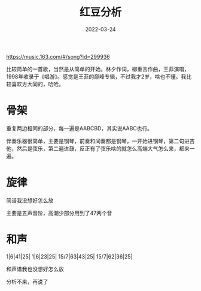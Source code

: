 #+TITLE: 红豆分析
#+DATE: 2022-03-24
#+TAGS[]: music

https://music.163.com/#/song?id=299936

比较简单的一首歌，当然是从简单的开始。林夕作词，柳重言作曲，王菲演唱，1998年收录于《唱游》。感觉是王菲的巅峰专辑，不过我才2岁，啥也不懂。我比较喜欢方大同的，哈哈。

* 骨架

重复两边相同的部分，每一遍是AABCBD，其实说AABC也行。

伴奏乐器很简单，主要是钢琴，前奏和间奏都是钢琴，一开始进钢琴，第二句进吉他，然后是弦乐，第二遍进鼓，反正有了弦乐啥的就怎么高端大气怎么来，都来一遍。

* 旋律

简谱我没想好怎么放

主要是五声音阶，高潮少部分用到了47两个音

* 和声

1|6|41|25|
1|6|23|25|
15/7|63|43|25|
15/7|62|36|25|

和声谱我也没想好怎么放

分析不来，再说了
